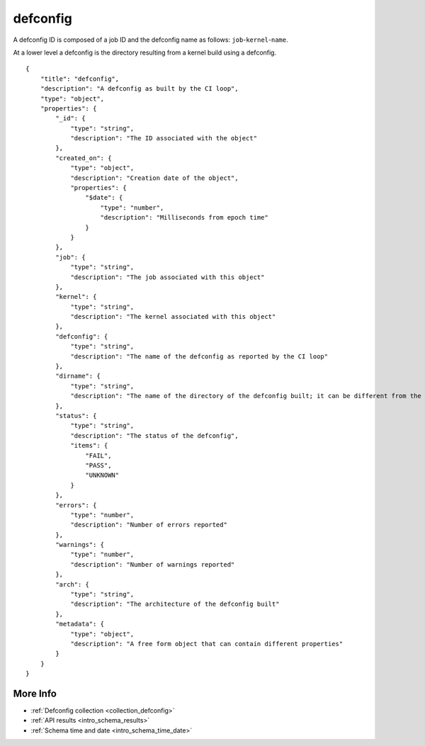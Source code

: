 .. _schema_defconfig:

defconfig
---------

A defconfig ID is composed of a job ID and the defconfig name as follows:
``job``-``kernel``-``name``.

At a lower level a defconfig is the directory resulting from a kernel build
using a defconfig.

::

    {
        "title": "defconfig",
        "description": "A defconfig as built by the CI loop",
        "type": "object",
        "properties": {
            "_id": {
                "type": "string",
                "description": "The ID associated with the object"
            },
            "created_on": {
                "type": "object",
                "description": "Creation date of the object",
                "properties": {
                    "$date": {
                        "type": "number",
                        "description": "Milliseconds from epoch time"
                    }
                }
            },
            "job": {
                "type": "string",
                "description": "The job associated with this object"
            },
            "kernel": {
                "type": "string",
                "description": "The kernel associated with this object"
            },
            "defconfig": {
                "type": "string",
                "description": "The name of the defconfig as reported by the CI loop"
            },
            "dirname": {
                "type": "string",
                "description": "The name of the directory of the defconfig built; it can be different from the actual defconfig name"
            },
            "status": {
                "type": "string",
                "description": "The status of the defconfig",
                "items": {
                    "FAIL",
                    "PASS",
                    "UNKNOWN"
                }
            },
            "errors": {
                "type": "number",
                "description": "Number of errors reported"
            },
            "warnings": {
                "type": "number",
                "description": "Number of warnings reported"
            },
            "arch": {
                "type": "string",
                "description": "The architecture of the defconfig built"
            },
            "metadata": {
                "type": "object",
                "description": "A free form object that can contain different properties"
            }
        }
    }

More Info
*********

* :ref:`Defconfig collection <collection_defconfig>`
* :ref:`API results <intro_schema_results>`
* :ref:`Schema time and date <intro_schema_time_date>`

